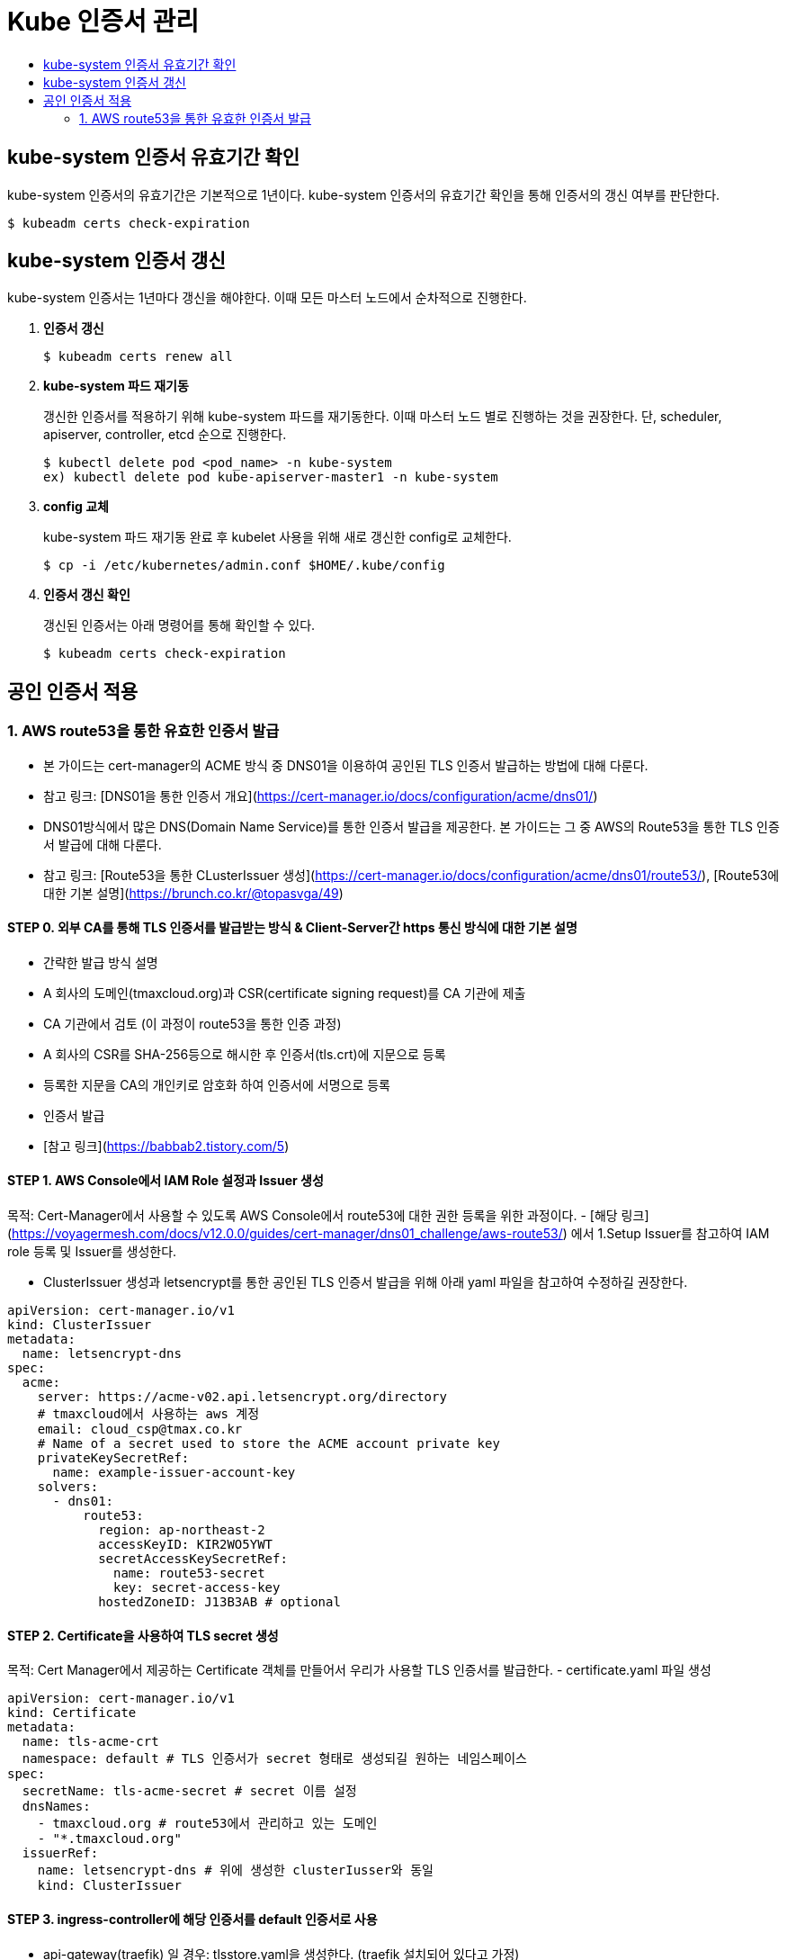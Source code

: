 = Kube 인증서 관리
:toc:
:toc-title:

== kube-system 인증서 유효기간 확인

kube-system 인증서의 유효기간은 기본적으로 1년이다. kube-system 인증서의 유효기간 확인을 통해 인증서의 갱신 여부를 판단한다.
----
$ kubeadm certs check-expiration
----

== kube-system 인증서 갱신

kube-system 인증서는 1년마다 갱신을 해야한다. 이때 모든 마스터 노드에서 순차적으로 진행한다.

. *인증서 갱신*
+
----
$ kubeadm certs renew all
----

. *kube-system 파드 재기동*
+
갱신한 인증서를 적용하기 위해 kube-system 파드를 재기동한다. 이때 마스터 노드 별로 진행하는 것을 권장한다.
단, scheduler, apiserver, controller, etcd 순으로 진행한다.
+
----
$ kubectl delete pod <pod_name> -n kube-system
ex) kubectl delete pod kube-apiserver-master1 -n kube-system
----

. *config 교체*
+
kube-system 파드 재기동 완료 후 kubelet 사용을 위해 새로 갱신한 config로 교체한다.
+
----
$ cp -i /etc/kubernetes/admin.conf $HOME/.kube/config
----

. *인증서 갱신 확인*
+
갱신된 인증서는 아래 명령어를 통해 확인할 수 있다.
+
----
$ kubeadm certs check-expiration
----

== 공인 인증서 적용
### 1. AWS route53을 통한 유효한 인증서 발급
- 본 가이드는 cert-manager의 ACME 방식 중 DNS01을 이용하여 공인된 TLS 인증서 발급하는 방법에 대해 다룬다.
  - 참고 링크: [DNS01을 통한 인증서 개요](https://cert-manager.io/docs/configuration/acme/dns01/)
- DNS01방식에서 많은 DNS(Domain Name Service)를 통한 인증서 발급을 제공한다. 본 가이드는 그 중 AWS의 Route53을 통한 TLS 인증서 발급에 대해 다룬다. 
  - 참고 링크: [Route53을 통한 CLusterIssuer 생성](https://cert-manager.io/docs/configuration/acme/dns01/route53/),
    [Route53에 대한 기본 설명](https://brunch.co.kr/@topasvga/49) 

#### STEP 0. 외부 CA를 통해 TLS 인증서를 발급받는 방식 & Client-Server간 https 통신 방식에 대한 기본 설명 
- 간략한 발급 방식 설명 
  - A 회사의 도메인(tmaxcloud.org)과 CSR(certificate signing request)를 CA 기관에 제출 
  - CA 기관에서 검토 (이 과정이 route53을 통한 인증 과정) 
  - A 회사의 CSR를 SHA-256등으로 해시한 후 인증서(tls.crt)에 지문으로 등록 
  - 등록한 지문을 CA의 개인키로 암호화 하여 인증서에 서명으로 등록 
  - 인증서 발급
- [참고 링크](https://babbab2.tistory.com/5)

#### STEP 1. AWS Console에서 IAM Role 설정과 Issuer 생성
목적: Cert-Manager에서 사용할 수 있도록 AWS Console에서 route53에 대한 권한 등록을 위한 과정이다.
- [해당 링크](https://voyagermesh.com/docs/v12.0.0/guides/cert-manager/dns01_challenge/aws-route53/) 에서 1.Setup Issuer를 참고하여 IAM role 등록 및 Issuer를 생성한다.

- ClusterIssuer 생성과 letsencrypt를 통한 공인된 TLS 인증서 발급을 위해 아래 yaml 파일을 참고하여 수정하길 권장한다. 
```yaml
apiVersion: cert-manager.io/v1
kind: ClusterIssuer
metadata:
  name: letsencrypt-dns
spec:
  acme:
    server: https://acme-v02.api.letsencrypt.org/directory
    # tmaxcloud에서 사용하는 aws 계정 
    email: cloud_csp@tmax.co.kr
    # Name of a secret used to store the ACME account private key
    privateKeySecretRef:
      name: example-issuer-account-key
    solvers:
      - dns01:
          route53:
            region: ap-northeast-2
            accessKeyID: KIR2WO5YWT
            secretAccessKeySecretRef:
              name: route53-secret
              key: secret-access-key
            hostedZoneID: J13B3AB # optional
```

#### STEP 2. Certificate을 사용하여 TLS secret 생성  
목적: Cert Manager에서 제공하는 Certificate 객체를 만들어서 우리가 사용할 TLS 인증서를 발급한다. 
- certificate.yaml 파일 생성 
```yaml
apiVersion: cert-manager.io/v1
kind: Certificate
metadata:
  name: tls-acme-crt
  namespace: default # TLS 인증서가 secret 형태로 생성되길 원하는 네임스페이스  
spec:
  secretName: tls-acme-secret # secret 이름 설정 
  dnsNames:
    - tmaxcloud.org # route53에서 관리하고 있는 도메인 
    - "*.tmaxcloud.org" 
  issuerRef:
    name: letsencrypt-dns # 위에 생성한 clusterIusser와 동일 
    kind: ClusterIssuer
```

#### STEP 3. ingress-controller에 해당 인증서를 default 인증서로 사용 
- api-gateway(traefik) 일 경우: tlsstore.yaml을 생성한다. (traefik 설치되어 있다고 가정)
```yaml
apiVersion: traefik.containo.us/v1alpha1
kind: TLSStore
metadata:
  name: default
  namespace: default # TLS 인증서가 secret 형태로 생성되길 원하는 네임스페이스  
spec:
  defaultCertificate:
    secretName: tls-acme-secret
```
- nginx-ingress-controller 일 경우: nginx-ingress-controller 파드의 arg를 추가한다. 
```yaml
containers:
- args:
    - --default-ssl-certificate=default/tls-acme-secret
```
